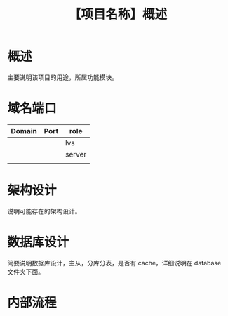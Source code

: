 # -*- coding:utf-8-*-
#+TITLE:【项目名称】概述
#+AUTHOR: liushangliang
#+EMAIL: phenix3443+github@gmail.com
#+STARTUP: overview
#+OPTIONS: author:nil date:nil creator:nil timestamp:nil validate:nil num:nil


* 概述
  主要说明该项目的用途，所属功能模块。

* 域名端口
  | Domain | Port | role   |
  |--------+------+--------|
  |        |      | lvs    |
  |        |      | server |
  |        |      |        |

* 架构设计
  说明可能存在的架构设计。

* 数据库设计
  简要说明数据库设计，主从，分库分表，是否有 cache，详细说明在 database 文件夹下面。

* 内部流程
